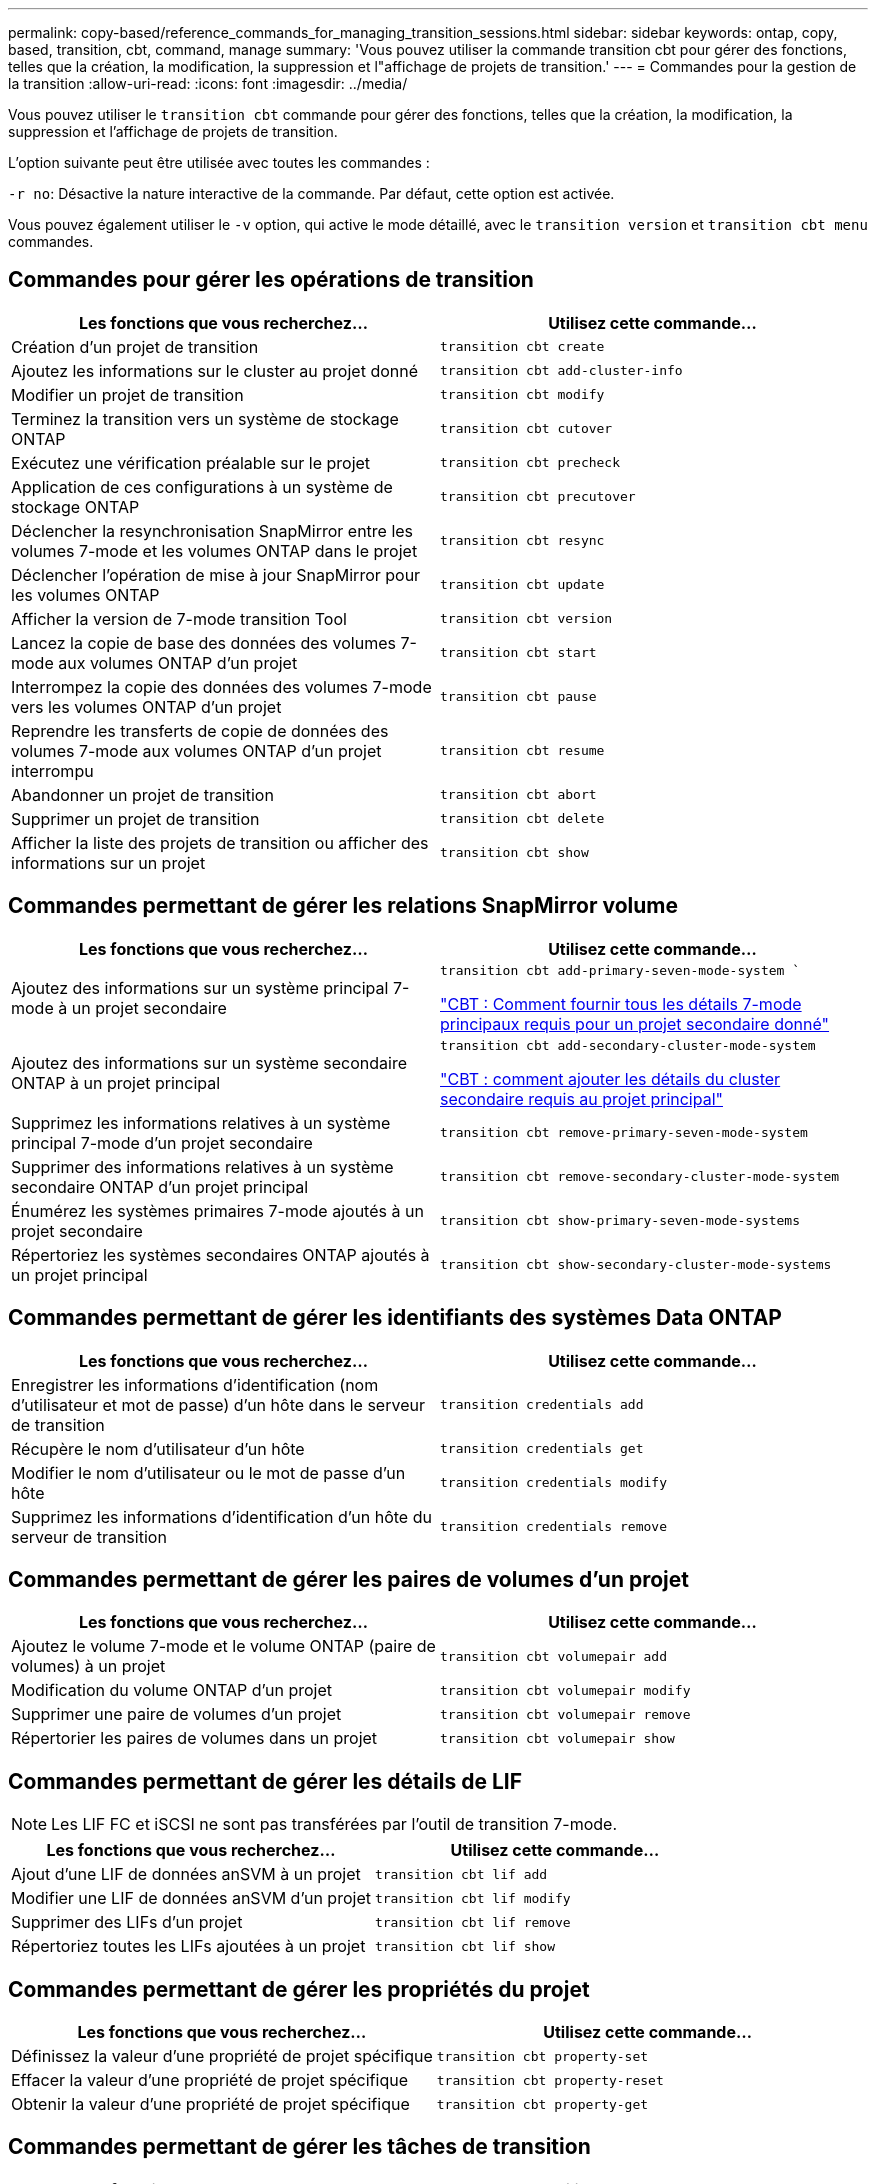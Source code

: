 ---
permalink: copy-based/reference_commands_for_managing_transition_sessions.html 
sidebar: sidebar 
keywords: ontap, copy, based, transition, cbt, command, manage 
summary: 'Vous pouvez utiliser la commande transition cbt pour gérer des fonctions, telles que la création, la modification, la suppression et l"affichage de projets de transition.' 
---
= Commandes pour la gestion de la transition
:allow-uri-read: 
:icons: font
:imagesdir: ../media/


[role="lead"]
Vous pouvez utiliser le `transition cbt` commande pour gérer des fonctions, telles que la création, la modification, la suppression et l'affichage de projets de transition.

L'option suivante peut être utilisée avec toutes les commandes :

`-r no`: Désactive la nature interactive de la commande. Par défaut, cette option est activée.

Vous pouvez également utiliser le `-v` option, qui active le mode détaillé, avec le `transition version` et `transition cbt menu` commandes.



== Commandes pour gérer les opérations de transition

|===
| Les fonctions que vous recherchez... | Utilisez cette commande... 


 a| 
Création d'un projet de transition
 a| 
`transition cbt create`



 a| 
Ajoutez les informations sur le cluster au projet donné
 a| 
`transition cbt add-cluster-info`



 a| 
Modifier un projet de transition
 a| 
`transition cbt modify`



 a| 
Terminez la transition vers un système de stockage ONTAP
 a| 
`transition cbt cutover`



 a| 
Exécutez une vérification préalable sur le projet
 a| 
`transition cbt precheck`



 a| 
Application de ces configurations à un système de stockage ONTAP
 a| 
`transition cbt precutover`



 a| 
Déclencher la resynchronisation SnapMirror entre les volumes 7-mode et les volumes ONTAP dans le projet
 a| 
`transition cbt resync`



 a| 
Déclencher l'opération de mise à jour SnapMirror pour les volumes ONTAP
 a| 
`transition cbt update`



 a| 
Afficher la version de 7-mode transition Tool
 a| 
`transition cbt version`



 a| 
Lancez la copie de base des données des volumes 7-mode aux volumes ONTAP d'un projet
 a| 
`transition cbt start`



 a| 
Interrompez la copie des données des volumes 7-mode vers les volumes ONTAP d'un projet
 a| 
`transition cbt pause`



 a| 
Reprendre les transferts de copie de données des volumes 7-mode aux volumes ONTAP d'un projet interrompu
 a| 
`transition cbt resume`



 a| 
Abandonner un projet de transition
 a| 
`transition cbt abort`



 a| 
Supprimer un projet de transition
 a| 
`transition cbt delete`



 a| 
Afficher la liste des projets de transition ou afficher des informations sur un projet
 a| 
`transition cbt show`

|===


== Commandes permettant de gérer les relations SnapMirror volume

|===
| Les fonctions que vous recherchez... | Utilisez cette commande... 


 a| 
Ajoutez des informations sur un système principal 7-mode à un projet secondaire
 a| 
`transition cbt add-primary-seven-mode-system ``

https://kb.netapp.com/Advice_and_Troubleshooting/Data_Protection_and_Security/SnapMirror/CBT_%3A_How_to_provide_all_the_required_primary_7-Mode_details_for_a_given_secondary_project["CBT : Comment fournir tous les détails 7-mode principaux requis pour un projet secondaire donné"]



 a| 
Ajoutez des informations sur un système secondaire ONTAP à un projet principal
 a| 
`transition cbt add-secondary-cluster-mode-system`

https://kb.netapp.com/Advice_and_Troubleshooting/Data_Storage_Software/ONTAP_OS/CBT%3A_How_to_add_the_required_secondary_cluster_details_to_the_primary_project["CBT : comment ajouter les détails du cluster secondaire requis au projet principal"]



 a| 
Supprimez les informations relatives à un système principal 7-mode d'un projet secondaire
 a| 
`transition cbt remove-primary-seven-mode-system`



 a| 
Supprimer des informations relatives à un système secondaire ONTAP d'un projet principal
 a| 
`transition cbt remove-secondary-cluster-mode-system`



 a| 
Énumérez les systèmes primaires 7-mode ajoutés à un projet secondaire
 a| 
`transition cbt show-primary-seven-mode-systems`



 a| 
Répertoriez les systèmes secondaires ONTAP ajoutés à un projet principal
 a| 
`transition cbt show-secondary-cluster-mode-systems`

|===


== Commandes permettant de gérer les identifiants des systèmes Data ONTAP

|===
| Les fonctions que vous recherchez... | Utilisez cette commande... 


 a| 
Enregistrer les informations d'identification (nom d'utilisateur et mot de passe) d'un hôte dans le serveur de transition
 a| 
`transition credentials add`



 a| 
Récupère le nom d'utilisateur d'un hôte
 a| 
`transition credentials get`



 a| 
Modifier le nom d'utilisateur ou le mot de passe d'un hôte
 a| 
`transition credentials modify`



 a| 
Supprimez les informations d'identification d'un hôte du serveur de transition
 a| 
`transition credentials remove`

|===


== Commandes permettant de gérer les paires de volumes d'un projet

|===
| Les fonctions que vous recherchez... | Utilisez cette commande... 


 a| 
Ajoutez le volume 7-mode et le volume ONTAP (paire de volumes) à un projet
 a| 
`transition cbt volumepair add`



 a| 
Modification du volume ONTAP d'un projet
 a| 
`transition cbt volumepair modify`



 a| 
Supprimer une paire de volumes d'un projet
 a| 
`transition cbt volumepair remove`



 a| 
Répertorier les paires de volumes dans un projet
 a| 
`transition cbt volumepair show`

|===


== Commandes permettant de gérer les détails de LIF


NOTE: Les LIF FC et iSCSI ne sont pas transférées par l'outil de transition 7-mode.

|===
| Les fonctions que vous recherchez... | Utilisez cette commande... 


 a| 
Ajout d'une LIF de données anSVM à un projet
 a| 
`transition cbt lif add`



 a| 
Modifier une LIF de données anSVM d'un projet
 a| 
`transition cbt lif modify`



 a| 
Supprimer des LIFs d'un projet
 a| 
`transition cbt lif remove`



 a| 
Répertoriez toutes les LIFs ajoutées à un projet
 a| 
`transition cbt lif show`

|===


== Commandes permettant de gérer les propriétés du projet

|===
| Les fonctions que vous recherchez... | Utilisez cette commande... 


 a| 
Définissez la valeur d'une propriété de projet spécifique
 a| 
`transition cbt property-set`



 a| 
Effacer la valeur d'une propriété de projet spécifique
 a| 
`transition cbt property-reset`



 a| 
Obtenir la valeur d'une propriété de projet spécifique
 a| 
`transition cbt property-get`

|===


== Commandes permettant de gérer les tâches de transition

|===
| Les fonctions que vous recherchez... | Utilisez cette commande... 


 a| 
Répertorie les travaux exécutés ou en cours d'exécution sur le projet et l'opération donnés
 a| 
`transition jobs`



 a| 
Afficher l'état d'un travail
 a| 
`transition job-status`



 a| 
Afficher les résultats d'un travail
 a| 
`transition job-results`

|===


== Commandes permettant de gérer les planifications de transition

|===
| Les fonctions que vous recherchez... | Utilisez cette commande... 


 a| 
Ajoutez un calendrier pour gérer les transferts SnapMirror avec la bande passante
 a| 
`transition cbt schedule add`



 a| 
Modifier une planification SnapMirror du projet
 a| 
`transition cbt schedule modify`



 a| 
Supprimez les planifications SnapMirror du projet
 a| 
`transition cbt schedule remove`



 a| 
Répertorier toutes les planifications SnapMirror dans un projet
 a| 
`transition cbt schedule show`

|===


== Commande permettant de collecter les journaux d'outils

|===
| Les fonctions que vous recherchez... | Utilisez cette commande... 


 a| 
Collecter les fichiers journaux des journaux 7-mode transition Tool sont enregistrés sur le serveur dans le `asup` Répertoire du chemin d'installation de 7-mode transition Tool.
 a| 
`transition bundle-tool-logs`

|===
Pour plus d'informations sur ces commandes, consultez les pages de manuels relatives à l'interface de ligne de commandes de l'outil 7-mode transition Tool.

*Informations connexes*

xref:task_transitioning_volumes_using_7mtt.adoc[Migration des données et de la configuration depuis des volumes 7-mode]
